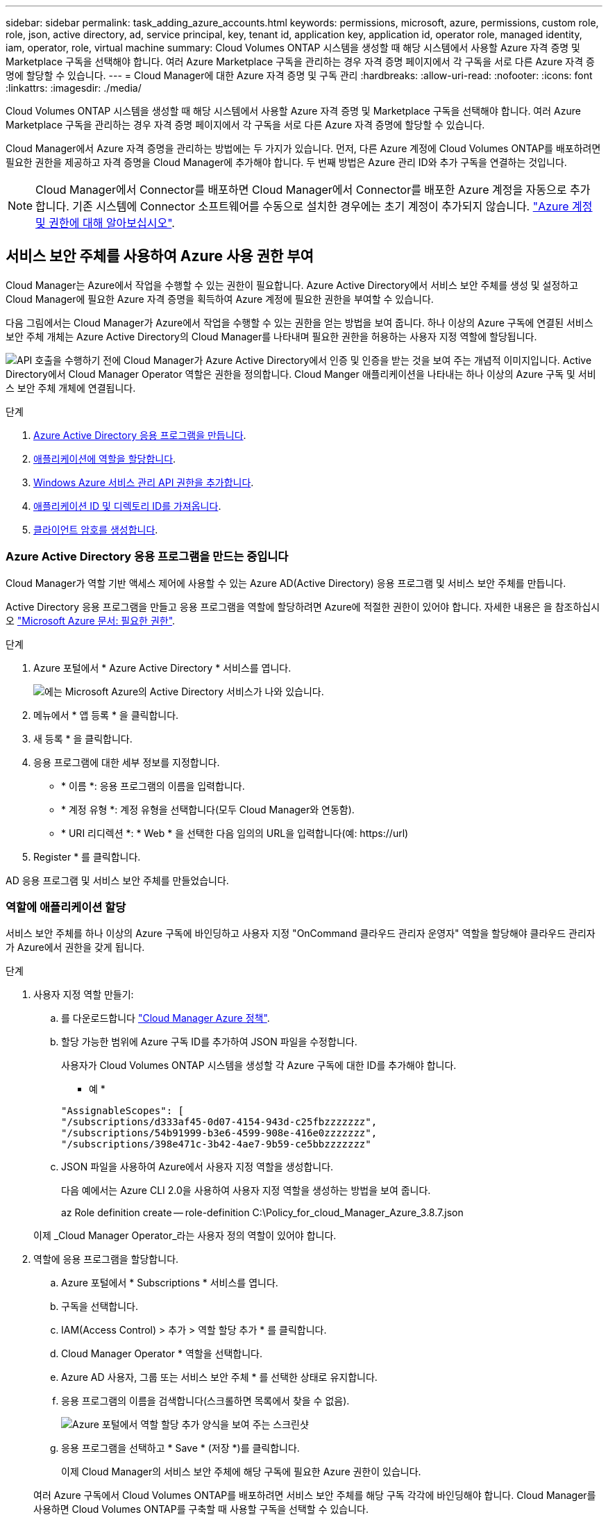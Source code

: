---
sidebar: sidebar 
permalink: task_adding_azure_accounts.html 
keywords: permissions, microsoft, azure, permissions, custom role, role, json, active directory, ad, service principal, key, tenant id, application key, application id, operator role, managed identity, iam, operator, role, virtual machine 
summary: Cloud Volumes ONTAP 시스템을 생성할 때 해당 시스템에서 사용할 Azure 자격 증명 및 Marketplace 구독을 선택해야 합니다. 여러 Azure Marketplace 구독을 관리하는 경우 자격 증명 페이지에서 각 구독을 서로 다른 Azure 자격 증명에 할당할 수 있습니다. 
---
= Cloud Manager에 대한 Azure 자격 증명 및 구독 관리
:hardbreaks:
:allow-uri-read: 
:nofooter: 
:icons: font
:linkattrs: 
:imagesdir: ./media/


[role="lead"]
Cloud Volumes ONTAP 시스템을 생성할 때 해당 시스템에서 사용할 Azure 자격 증명 및 Marketplace 구독을 선택해야 합니다. 여러 Azure Marketplace 구독을 관리하는 경우 자격 증명 페이지에서 각 구독을 서로 다른 Azure 자격 증명에 할당할 수 있습니다.

Cloud Manager에서 Azure 자격 증명을 관리하는 방법에는 두 가지가 있습니다. 먼저, 다른 Azure 계정에 Cloud Volumes ONTAP를 배포하려면 필요한 권한을 제공하고 자격 증명을 Cloud Manager에 추가해야 합니다. 두 번째 방법은 Azure 관리 ID와 추가 구독을 연결하는 것입니다.


NOTE: Cloud Manager에서 Connector를 배포하면 Cloud Manager에서 Connector를 배포한 Azure 계정을 자동으로 추가합니다. 기존 시스템에 Connector 소프트웨어를 수동으로 설치한 경우에는 초기 계정이 추가되지 않습니다. link:concept_accounts_azure.html["Azure 계정 및 권한에 대해 알아보십시오"].



== 서비스 보안 주체를 사용하여 Azure 사용 권한 부여

Cloud Manager는 Azure에서 작업을 수행할 수 있는 권한이 필요합니다. Azure Active Directory에서 서비스 보안 주체를 생성 및 설정하고 Cloud Manager에 필요한 Azure 자격 증명을 획득하여 Azure 계정에 필요한 권한을 부여할 수 있습니다.

다음 그림에서는 Cloud Manager가 Azure에서 작업을 수행할 수 있는 권한을 얻는 방법을 보여 줍니다. 하나 이상의 Azure 구독에 연결된 서비스 보안 주체 개체는 Azure Active Directory의 Cloud Manager를 나타내며 필요한 권한을 허용하는 사용자 지정 역할에 할당됩니다.

image:diagram_azure_authentication.png["API 호출을 수행하기 전에 Cloud Manager가 Azure Active Directory에서 인증 및 인증을 받는 것을 보여 주는 개념적 이미지입니다. Active Directory에서 Cloud Manager Operator 역할은 권한을 정의합니다. Cloud Manger 애플리케이션을 나타내는 하나 이상의 Azure 구독 및 서비스 보안 주체 개체에 연결됩니다."]

.단계
. <<Creating an Azure Active Directory application,Azure Active Directory 응용 프로그램을 만듭니다>>.
. <<Assigning the application to a role,애플리케이션에 역할을 할당합니다>>.
. <<Adding Windows Azure Service Management API permissions,Windows Azure 서비스 관리 API 권한을 추가합니다>>.
. <<Getting the application ID and directory ID,애플리케이션 ID 및 디렉토리 ID를 가져옵니다>>.
. <<Creating a client secret,클라이언트 암호를 생성합니다>>.




=== Azure Active Directory 응용 프로그램을 만드는 중입니다

Cloud Manager가 역할 기반 액세스 제어에 사용할 수 있는 Azure AD(Active Directory) 응용 프로그램 및 서비스 보안 주체를 만듭니다.

Active Directory 응용 프로그램을 만들고 응용 프로그램을 역할에 할당하려면 Azure에 적절한 권한이 있어야 합니다. 자세한 내용은 을 참조하십시오 https://docs.microsoft.com/en-us/azure/active-directory/develop/howto-create-service-principal-portal#required-permissions/["Microsoft Azure 문서: 필요한 권한"^].

.단계
. Azure 포털에서 * Azure Active Directory * 서비스를 엽니다.
+
image:screenshot_azure_ad.gif["에는 Microsoft Azure의 Active Directory 서비스가 나와 있습니다."]

. 메뉴에서 * 앱 등록 * 을 클릭합니다.
. 새 등록 * 을 클릭합니다.
. 응용 프로그램에 대한 세부 정보를 지정합니다.
+
** * 이름 *: 응용 프로그램의 이름을 입력합니다.
** * 계정 유형 *: 계정 유형을 선택합니다(모두 Cloud Manager와 연동함).
** * URI 리디렉션 *: * Web * 을 선택한 다음 임의의 URL을 입력합니다(예: \https://url)


. Register * 를 클릭합니다.


AD 응용 프로그램 및 서비스 보안 주체를 만들었습니다.



=== 역할에 애플리케이션 할당

서비스 보안 주체를 하나 이상의 Azure 구독에 바인딩하고 사용자 지정 "OnCommand 클라우드 관리자 운영자" 역할을 할당해야 클라우드 관리자가 Azure에서 권한을 갖게 됩니다.

.단계
. 사용자 지정 역할 만들기:
+
.. 를 다운로드합니다 https://mysupport.netapp.com/site/info/cloud-manager-policies["Cloud Manager Azure 정책"^].
.. 할당 가능한 범위에 Azure 구독 ID를 추가하여 JSON 파일을 수정합니다.
+
사용자가 Cloud Volumes ONTAP 시스템을 생성할 각 Azure 구독에 대한 ID를 추가해야 합니다.

+
* 예 *

+
[source, json]
----
"AssignableScopes": [
"/subscriptions/d333af45-0d07-4154-943d-c25fbzzzzzzz",
"/subscriptions/54b91999-b3e6-4599-908e-416e0zzzzzzz",
"/subscriptions/398e471c-3b42-4ae7-9b59-ce5bbzzzzzzz"
----
.. JSON 파일을 사용하여 Azure에서 사용자 지정 역할을 생성합니다.
+
다음 예에서는 Azure CLI 2.0을 사용하여 사용자 지정 역할을 생성하는 방법을 보여 줍니다.

+
az Role definition create -- role-definition C:\Policy_for_cloud_Manager_Azure_3.8.7.json

+
이제 _Cloud Manager Operator_라는 사용자 정의 역할이 있어야 합니다.



. 역할에 응용 프로그램을 할당합니다.
+
.. Azure 포털에서 * Subscriptions * 서비스를 엽니다.
.. 구독을 선택합니다.
.. IAM(Access Control) > 추가 > 역할 할당 추가 * 를 클릭합니다.
.. Cloud Manager Operator * 역할을 선택합니다.
.. Azure AD 사용자, 그룹 또는 서비스 보안 주체 * 를 선택한 상태로 유지합니다.
.. 응용 프로그램의 이름을 검색합니다(스크롤하면 목록에서 찾을 수 없음).
+
image:screenshot_azure_service_principal_role.gif["Azure 포털에서 역할 할당 추가 양식을 보여 주는 스크린샷"]

.. 응용 프로그램을 선택하고 * Save * (저장 *)를 클릭합니다.
+
이제 Cloud Manager의 서비스 보안 주체에 해당 구독에 필요한 Azure 권한이 있습니다.

+
여러 Azure 구독에서 Cloud Volumes ONTAP를 배포하려면 서비스 보안 주체를 해당 구독 각각에 바인딩해야 합니다. Cloud Manager를 사용하면 Cloud Volumes ONTAP를 구축할 때 사용할 구독을 선택할 수 있습니다.







=== Windows Azure 서비스 관리 API 권한을 추가하는 중입니다

서비스 보안 주체는 "Windows Azure Service Management API" 권한이 있어야 합니다.

.단계
. Azure Active Directory * 서비스에서 * 앱 등록 * 을 클릭하고 응용 프로그램을 선택합니다.
. API 권한 > 권한 추가 * 를 클릭합니다.
. Microsoft API * 에서 * Azure Service Management * 를 선택합니다.
+
image:screenshot_azure_service_mgmt_apis.gif["Azure 서비스 관리 API 권한을 보여 주는 Azure 포털의 스크린샷"]

. Access Azure Service Management as organization users * 를 클릭한 다음 * Add permissions * 를 클릭합니다.
+
image:screenshot_azure_service_mgmt_apis_add.gif["Azure 서비스 관리 API 추가를 보여 주는 Azure 포털의 스크린샷"]





=== 애플리케이션 ID 및 디렉토리 ID를 가져오는 중입니다

Azure 계정을 Cloud Manager에 추가하는 경우 응용 프로그램의 응용 프로그램(클라이언트) ID와 디렉터리(테넌트) ID를 제공해야 합니다. Cloud Manager는 ID를 사용하여 프로그래밍 방식으로 로그인합니다.

.단계
. Azure Active Directory * 서비스에서 * 앱 등록 * 을 클릭하고 응용 프로그램을 선택합니다.
. 응용 프로그램(클라이언트) ID * 와 * 디렉터리(테넌트) ID * 를 복사합니다.
+
image:screenshot_azure_app_ids.gif["Azure Active Directory의 응용 프로그램에 대한 응용 프로그램(클라이언트) ID 및 디렉터리(테넌트) ID를 보여 주는 스크린샷"]





=== 클라이언트 암호 생성

클라이언트 암호를 생성한 다음 Cloud Manager가 이 암호를 사용하여 Azure AD를 인증할 수 있도록 Cloud Manager에 비밀의 값을 제공해야 합니다.


NOTE: Cloud Manager에 계정을 추가하면 Cloud Manager에서 클라이언트 암호를 애플리케이션 키로 참조합니다.

.단계
. Azure Active Directory * 서비스를 엽니다.
. 앱 등록 * 을 클릭하고 응용 프로그램을 선택합니다.
. 인증서 및 비밀 > 새 클라이언트 비밀 * 을 클릭합니다.
. 비밀과 기간에 대한 설명을 제공하십시오.
. 추가 * 를 클릭합니다.
. 클라이언트 암호 값을 복사합니다.
+
image:screenshot_azure_client_secret.gif["Azure AD 서비스 보안 주체에 대한 클라이언트 암호를 보여 주는 Azure 포털의 스크린샷"]



이제 서비스 보안 주체가 설정되었으므로 응용 프로그램(클라이언트) ID, 디렉터리(테넌트) ID 및 클라이언트 암호 값을 복사해야 합니다. Azure 계정을 추가할 때 Cloud Manager에 이 정보를 입력해야 합니다.



== Cloud Manager에 Azure 자격 증명을 추가하는 중입니다

필요한 권한이 있는 Azure 계정을 제공한 후 해당 계정에 대한 자격 증명을 Cloud Manager에 추가할 수 있습니다. 그러면 해당 계정에서 Cloud Volumes ONTAP 시스템을 시작할 수 있습니다.

Cloud Manager 설정을 변경하려면 먼저 Connector를 생성해야 합니다. link:concept_connectors.html#how-to-create-a-connector["자세히 알아보기"].

.단계
. Cloud Manager 콘솔의 오른쪽 위에서 설정 아이콘을 클릭하고 * 자격 증명 * 을 선택합니다.
+
image:screenshot_settings_icon.gif["Cloud Manager 콘솔의 오른쪽 위에 설정 아이콘이 표시된 스크린샷"]

. 자격 증명 추가 * 를 클릭하고 * Microsoft Azure * 를 선택합니다.
. 필요한 권한을 부여하는 Azure Active Directory 서비스 보안 주체에 대한 정보를 입력합니다.
+
** 응용 프로그램(클라이언트) ID: 을 참조하십시오 <<Getting the application ID and directory ID>>.
** 디렉토리(테넌트) ID: 을 참조하십시오 <<Getting the application ID and directory ID>>.
** 클라이언트 암호: 을 참조하십시오 <<Creating a client secret>>.


. 정책 요구 사항이 충족되었는지 확인한 다음 * 계속 * 을 클릭합니다.
. 자격 증명과 연결할 선불 종량제 구독을 선택하거나, 구독 기간이 아직 없는 경우 * 구독 추가 * 를 클릭합니다.
+
용량제 Cloud Volumes ONTAP 시스템을 생성하려면 Azure 자격 증명이 Azure 마켓플레이스에서 Cloud Volumes ONTAP 구독과 연결되어 있어야 합니다.

. 추가 * 를 클릭합니다.


이제 세부 정보 및 자격 증명 페이지에서 다른 자격 증명 집합으로 전환할 수 있습니다 link:task_deploying_otc_azure.html["새 작업 환경을 만들 때"]:

image:screenshot_accounts_switch_azure.gif["세부 정보 및 amp;Credentials 페이지에서 자격 증명 편집 을 클릭한 후 자격 증명 간에 선택을 보여 주는 스크린샷"]



== Azure Marketplace 구독을 자격 증명에 연결

Azure 자격 증명을 Cloud Manager에 추가한 후 Azure Marketplace 구독을 해당 자격 증명에 연결할 수 있습니다. 구독을 통해 선불 종량제 Cloud Volumes ONTAP 시스템을 생성하고 다른 NetApp 클라우드 서비스를 사용할 수 있습니다.

Cloud Manager에 자격 증명을 이미 추가한 후에 Azure Marketplace 구독을 연결할 수 있는 두 가지 시나리오가 있습니다.

* 처음에 Cloud Manager에 자격 증명을 추가했을 때 구독을 연결하지 않았습니다.
* 기존 Azure Marketplace 구독을 새 구독으로 바꾸려는 경우


Cloud Manager 설정을 변경하려면 먼저 Connector를 생성해야 합니다. link:concept_connectors.html#how-to-create-a-connector["자세히 알아보기"].

.단계
. Cloud Manager 콘솔의 오른쪽 위에서 설정 아이콘을 클릭하고 * 자격 증명 * 을 선택합니다.
. 자격 증명 집합 위로 마우스를 가져가서 작업 메뉴를 클릭합니다.
. 메뉴에서 * Associate Subscription * 을 클릭합니다.
+
image:screenshot_azure_add_subscription.gif["메뉴에서 Azure 자격 증명에 대한 구독을 추가할 수 있는 자격 증명 페이지의 스크린 샷"]

. 드롭다운 목록에서 구독을 선택하거나 * 구독 추가 * 를 클릭하고 단계에 따라 새 구독을 만듭니다.
+
다음 비디오는 작업 환경 마법사의 컨텍스트에서 시작되지만 * 구독 추가 * 를 클릭한 후 동일한 워크플로를 보여 줍니다.

+
video::video_subscribing_azure.mp4[width=848,height=480]




== 관리되는 ID와 추가 Azure 구독을 연결합니다

Cloud Manager를 사용하면 Cloud Volumes ONTAP를 구축할 Azure 자격 증명 및 Azure 구독을 선택할 수 있습니다. 를 연결하지 않으면 관리 ID 프로필에 대해 다른 Azure 구독을 선택할 수 없습니다 https://docs.microsoft.com/en-us/azure/active-directory/managed-identities-azure-resources/overview["관리 ID"^] 있습니다.

관리되는 ID는 입니다 link:concept_accounts_azure.html["초기 Azure 계정입니다"] Connector를 Cloud Manager에서 구축하는 경우 Connector를 구축한 경우 Cloud Manager는 Cloud Manager 운영자 역할을 생성하여 Connector 가상 머신에 할당합니다.

.단계
. Azure 포털에 로그인합니다.
. Subscriptions * 서비스를 연 다음 Cloud Volumes ONTAP를 배포할 구독을 선택합니다.
. IAM(액세스 제어) * 을 클릭합니다.
+
.. Add * > * Add role assignment * 를 클릭한 후 권한을 추가합니다.
+
*** Cloud Manager Operator * 역할을 선택합니다.
+

NOTE: Cloud Manager Operator는 에 제공된 기본 이름입니다 https://mysupport.netapp.com/site/info/cloud-manager-policies["Cloud Manager 정책"]. 역할에 다른 이름을 선택한 경우 대신 해당 이름을 선택합니다.

*** Virtual Machine * 에 대한 액세스 권한을 할당합니다.
*** Connector 가상 머신이 생성된 서브스크립션을 선택합니다.
*** Connector 가상 머신을 선택합니다.
*** 저장 * 을 클릭합니다.




. 추가 구독에 대해 이 단계를 반복합니다.


새 작업 환경을 만들 때 이제 관리되는 ID 프로필에 대해 여러 Azure 구독에서 선택할 수 있습니다.

image:screenshot_accounts_switch_azure_subscription.gif["Microsoft Azure 공급자 계정을 선택할 때 여러 Azure 구독을 선택할 수 있는 기능을 보여 주는 스크린샷"]

